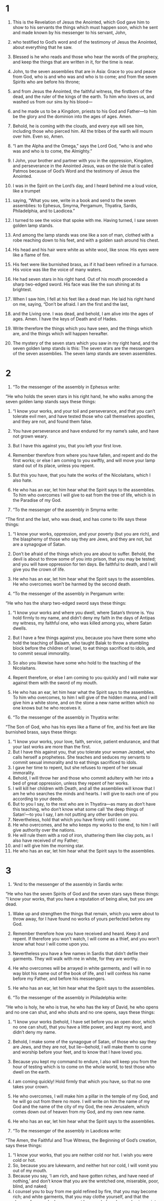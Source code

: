 #+TITLE:
* 1  
1. This is the Revelation of Jesus the Anointed, which God gave him to show to his servants the things which must happen soon, which he sent and made known by his messenger to his servant, John, 
2. who testified to God’s word and of the testimony of Jesus the Anointed, about everything that he saw. 

3. Blessed is he who reads and those who hear the words of the prophecy, and keep the things that are written in it, for the time is near. 

4. John, to the seven assemblies that are in Asia: Grace to you and peace from God, who is and who was and who is to come; and from the seven Spirits who are before his throne; 
5. and from Jesus the Anointed, the faithful witness, the firstborn of the dead, and the ruler of the kings of the earth. To him who loves us, and washed us from our sins by his blood— 
6. and he made us to be a Kingdom, priests to his God and Father—to him be the glory and the dominion into the ages of ages. Amen. 

7. Behold, he is coming with the clouds, and every eye will see him, including those who pierced him. All the tribes of the earth will mourn over him. Even so, Amen. 

8. “I am the Alpha and the Omega,” says the Lord God, “who is and who was and who is to come, the Almighty.” 

9. I John, your brother and partner with you in the oppression, Kingdom, and perseverance in the Anointed Jesus, was on the isle that is called Patmos because of God’s Word and the testimony of Jesus the Anointed. 
10. I was in the Spirit on the Lord’s day, and I heard behind me a loud voice, like a trumpet 
11. saying, “What you see, write in a book and send to the seven assemblies: to Ephesus, Smyrna, Pergamum, Thyatira, Sardis, Philadelphia, and to Laodicea.” 

12. I turned to see the voice that spoke with me. Having turned, I saw seven golden lamp stands. 
13. And among the lamp stands was one like a son of man, clothed with a robe reaching down to his feet, and with a golden sash around his chest. 
14. His head and his hair were white as white wool, like snow. His eyes were like a flame of fire. 
15. His feet were like burnished brass, as if it had been refined in a furnace. His voice was like the voice of many waters. 
16. He had seven stars in his right hand. Out of his mouth proceeded a sharp two-edged sword. His face was like the sun shining at its brightest. 
17. When I saw him, I fell at his feet like a dead man. 
 He laid his right hand on me, saying, “Don’t be afraid. I am the first and the last,  
18. and the Living one. I was dead, and behold, I am alive into the ages of ages. Amen. I have the keys of Death and of Hades. 
19. Write therefore the things which you have seen, and the things which are, and the things which will happen hereafter.  
20. The mystery of the seven stars which you saw in my right hand, and the seven golden lamp stands is this: The seven stars are the messengers of the seven assemblies. The seven lamp stands are seven assemblies. 
* 2  
1. “To the messenger of the assembly in Ephesus write: 
“He who holds the seven stars in his right hand, he who walks among the seven golden lamp stands says these things: 

2. “I know your works, and your toil and perseverance, and that you can’t tolerate evil men, and have tested those who call themselves apostles, and they are not, and found them false.  
3. You have perseverance and have endured for my name’s sake, and have  not grown weary.  
4. But I have this against you, that you left your first love.  
5. Remember therefore from where you have fallen, and repent and do the first works; or else I am coming to you swiftly, and will move your lamp stand out of its place, unless you repent.  
6. But this you have, that you hate the works of the Nicolaitans, which I also hate.  
7. He who has an ear, let him hear what the Spirit says to the assemblies. To him who overcomes I will give to eat from the tree of life, which is in the Paradise of my God. 

8. “To the messenger of the assembly in Smyrna write: 
“The first and the last, who was dead, and has come to life says these things: 

9. “I know your works, oppression, and your poverty (but you are rich), and the blasphemy of those who say they are Jews, and they are not, but are a synagogue of Satan.  
10. Don’t be afraid of the things which you are about to suffer. Behold, the devil is about to throw some of you into prison, that you may be tested; and you will have oppression for ten days. Be faithful to death, and I will give you the crown of life.  
11. He who has an ear, let him hear what the Spirit says to the assemblies. He who overcomes won’t be harmed by the second death. 

12. “To the messenger of the assembly in Pergamum write: 
“He who has the sharp two-edged sword says these things: 

13. “I know your works and where you dwell, where Satan’s throne is. You hold firmly to my name, and didn’t deny my faith in the days of Antipas my witness, my faithful one, who was killed among you, where Satan dwells.  
14. But I have a few things against you, because you have there some who hold the teaching of Balaam, who taught Balak to throw a stumbling block before the children of Israel, to eat things sacrificed to idols, and to commit sexual immorality.  
15. So also you likewise have some who hold to the teaching of the Nicolaitans. 
16. Repent therefore, or else I am coming to you quickly and I will make war against them with the sword of my mouth.  
17. He who has an ear, let him hear what the Spirit says to the assemblies. To him who overcomes, to him I will give of the hidden manna,  and I will give him a white stone, and on the stone a new name written which no one knows but he who receives it. 

18. “To the messenger of the assembly in Thyatira write: 
“The Son of God, who has his eyes like a flame of fire, and his feet are like burnished brass, says these things: 

19. “I know your works, your love, faith, service, patient endurance, and that your last works are more than the first.  
20. But I have this against you, that you tolerate your woman Jezebel, who calls herself a prophetess. She teaches and seduces my servants to commit sexual immorality and to eat things sacrificed to idols.  
21. I gave her time to repent, but she refuses to repent of her sexual immorality.  
22. Behold, I will throw her and those who commit adultery with her into a bed of great oppression, unless they repent of her works.  
23. I will kill her children with Death, and all the assemblies will know that I am he who searches the minds and hearts. I will give to each one of you according to your deeds.  
24. But to you I say, to the rest who are in Thyatira—as many as don’t have this teaching, who don’t know what some call ‘the deep things of Satan’—to you I say, I am not putting any other burden on you.  
25. Nevertheless, hold that which you have firmly until I come.  
26. He who overcomes, and he who keeps my works to the end, to him I will give authority over the nations.  
27. He will rule them with a rod of iron, shattering them like clay pots, as I also have received of my Father;  
28. and I will give him the morning star.  
29. He who has an ear, let him hear what the Spirit says to the assemblies. 
* 3  
1. “And to the messenger of the assembly in Sardis write: 
“He who has the seven Spirits of God and the seven stars says these things: 
“I know your works, that you have a reputation of being alive, but you are dead.  
2. Wake up and strengthen the things that remain, which you were about to throw away, for I have found no works of yours perfected before my God.  
3. Remember therefore how you have received and heard. Keep it and repent. If therefore you won’t watch, I will come as a thief, and you won’t know what hour I will come upon you.  
4. Nevertheless you have a few names in Sardis that didn’t defile their garments. They will walk with me in white, for they are worthy.  
5. He who overcomes will be arrayed in white garments, and I will in no way blot his name out of the book of life, and I will confess his name before my Father, and before his messengers.  
6. He who has an ear, let him hear what the Spirit says to the assemblies. 

7. “To the messenger of the assembly in Philadelphia write: 
“He who is holy, he who is true, he who has the key of David, he who opens and no one can shut, and who shuts and no one opens, says these things:  

8. “I know your works (behold, I have set before you an open door, which no one can shut), that you have a little power, and kept my word, and didn’t deny my name.  
9. Behold, I make some of the synagogue of Satan, of those who say they are Jews, and they are not, but lie—behold, I will make them to come and worship before your feet, and to know that I have loved you.  
10. Because you kept my command to endure, I also will keep you from the hour of testing which is to come on the whole world, to test those who dwell on the earth.  
11. I am coming quickly! Hold firmly that which you have, so that no one takes your crown.  
12. He who overcomes, I will make him a pillar in the temple of my God, and he will go out from there no more. I will write on him the name of my God and the name of the city of my God, the new Jerusalem, which comes down out of heaven from my God, and my own new name.  
13. He who has an ear, let him hear what the Spirit says to the assemblies. 

14. “To the messenger of the assembly in Laodicea write: 
“The Amen, the Faithful and True Witness, the Beginning of God’s creation, says these things: 

15. “I know your works, that you are neither cold nor hot. I wish you were cold or hot.  
16. So, because you are lukewarm, and neither hot nor cold, I will vomit you out of my mouth.  
17. Because you say, ‘I am rich, and have gotten riches, and have need of nothing,’ and don’t know that you are the wretched one, miserable, poor, blind, and naked;  
18. I counsel you to buy from me gold refined by fire, that you may become rich; and white garments, that you may clothe yourself, and that the shame of your nakedness may not be revealed; and eye salve to anoint your eyes, that you may see.  
19. As many as I love, I reprove and chasten. Be zealous therefore, and repent.  
20. Behold, I stand at the door and knock. If anyone hears my voice and opens the door, then I will come in to him and will dine with him, and he with me.  
21. He who overcomes, I will give to him to sit down with me on my throne, as I also overcame and sat down with my Father on his throne.  
22. He who has an ear, let him hear what the Spirit says to the assemblies.” 
* 4  
1. After these things I looked and saw a door opened in heaven; and the first voice that I heard, like a trumpet speaking with me, was one saying, “Come up here, and I will show you the things which must happen after this.” 

2. Immediately I was in the Spirit. Behold, there was a throne set in heaven, and one sitting on the throne 
3. that looked like a jasper stone and a sardius. There was a rainbow around the throne, like an emerald to look at. 
4. Around the throne were twenty-four thrones. On the thrones were twenty-four elders sitting, dressed in white garments, with crowns of gold on their heads. 
5. Out of the throne proceed lightnings, sounds, and thunders. There were seven lamps of fire burning before his throne, which are the seven Spirits of God. 
6. Before the throne was something like a sea of glass, similar to crystal. In the middle of the throne, and around the throne were four living creatures full of eyes before and behind. 
7. The first creature was like a lion, the second creature like a calf, the third creature had a face like a man, and the fourth was like a flying eagle. 
8. The four living creatures, each one of them having six wings, are full of eyes around and within. They have no rest day and night, saying, “Holy, holy, holy is the Lord God, the Almighty, who was and who is and who is to come!” 

9. When the living creatures give glory, honor, and thanks to him who sits on the throne, to him who lives into the ages of ages,
10. the twenty-four elders fall down before him who sits on the throne and worship him who lives into the ages of ages, and throw their crowns before the throne, saying, 
11. “Worthy are you, our Lord and God, the Holy One, to receive the glory, the honor, and the power, for you created all things, and because of your desire they existed and were created!” 
* 5  
1. I saw, in the right hand of him who sat on the throne, a book written inside and outside, sealed shut with seven seals. 
2. I saw a mighty messenger proclaiming with a loud voice, “Who is worthy to open the book, and to break its seals?” 
3. No one in heaven above, or on the earth, or under the earth, was able to open the book or to look in it. 
4. Then I wept much, because no one was found worthy to open the book or to look in it. 
5. One of the elders said to me, “Don’t weep. Behold, the Lion who is of the tribe of Judah, the Root of David, has overcome: he who opens the book and its seven seals.” 

6. I saw in the middle of the throne and of the four living creatures, and in the middle of the elders, a Lamb standing, as though it had been slain, having seven horns and seven eyes, which are the seven Spirits of God, sent out into all the earth. 
7. Then he came, and he took it out of the right hand of him who sat on the throne. 
8. Now when he had taken the book, the four living creatures and the twenty-four elders fell down before the Lamb, each one having a harp, and golden bowls full of incense, which are the prayers of the holy ones. 
9. They sang a new song, saying, 
#+BEGIN_VERSE
    “You are worthy to take the book 
      and to open its seals, 
    for you were killed, 
      and bought us for God with your blood 
      out of every tribe, language, people, and nation, 
   
10. and made us kings and priests to our God; 
      and we will reign on the earth.” 
#+END_VERSE

11. I looked, and I heard something like a voice of many messengers around the throne, the living creatures, and the elders. The number of them was ten thousands of ten thousands, and thousands of thousands, 
12. saying with a loud voice, “Worthy is the Lamb who has been killed to receive the power, wealth, wisdom, strength, honor, glory, and blessing!” 

13. I heard every created thing which is in heaven, on the earth, under the earth, on the sea, and everything in them, saying, “To him who sits on the throne and to the Lamb be the blessing, the honor, the glory, and the dominion, into the ages of ages! Amen!” 

14. The four living creatures said, “Amen!” Then the elders fell down and worshiped. 
* 6  
1. I saw that the Lamb opened one of the seven seals, and I heard one of the four living creatures saying, as with a voice of thunder, “Come and see!” 
2. Then a white horse appeared, and he who sat on it had a bow. A crown was given to him, and he came out conquering, and to conquer. 

3. When he opened the second seal, I heard the second living creature saying, “Come!” 
4. Another came out, a red horse. To him who sat on it was given power to take peace from the earth, and that they should kill one another. There was given to him a great sword. 

5. When he opened the third seal, I heard the third living creature saying, “Come and see!” And behold, a black horse, and he who sat on it had a balance in his hand. 
6. I heard a voice in the middle of the four living creatures saying, “A choenix of wheat for a denarius, and three choenix of barley for a denarius! Don’t damage the oil and the wine!” 

7. When he opened the fourth seal, I heard the fourth living creature saying, “Come and see!” 
8. And behold, a pale horse, and the name of he who sat on it was Death. Hades followed with him. Authority over one fourth of the earth, to kill with the sword, with famine, with death, and by the wild animals of the earth was given to him. 

9. When he opened the fifth seal, I saw underneath the altar the souls of those who had been killed for the Word of God, and for the testimony of the Lamb which they had. 
10. They cried with a loud voice, saying, “How long, Master, the holy and true, until you judge and avenge our blood on those who dwell on the earth?” 
11. A long white robe was given to each of them. They were told that they should rest yet for a while, until their fellow servants and their brothers, who would also be killed even as they were, should complete their course. 

12. I saw when he opened the sixth seal, and there was a great earthquake. The sun became black as sackcloth made of hair, and the whole moon became as blood. 
13. The stars of the sky fell to the earth, like a fig tree dropping its unripe figs when it is shaken by a great wind. 
14. The sky was removed like a scroll when it is rolled up. Every mountain and island was moved out of its place. 
15. The kings of the earth, the princes, the commanding officers, the rich, the strong, and every slave and free person, hid themselves in the caves and in the rocks of the mountains. 
16. They told the mountains and the rocks, “Fall on us, and hide us from the face of him who sits on the throne, and from the wrath of the Lamb, 
17. for the great day of his wrath has come, and who is able to stand?” 
* 7  
1. After this, I saw four messengers standing at the four corners of the earth, holding the four winds of the earth, so that no wind would blow on the earth, or on the sea, or on any tree. 
2. I saw another messenger ascend from the sunrise, having the seal of the living God. He cried with a loud voice to the four messengers to whom it was given to harm the earth and the sea, 
3. saying, “Don’t harm the earth, the sea, or the trees, until we have sealed the bondservants of our God on their foreheads!” 
4. I heard the number of those who were sealed, one hundred forty-four thousand, sealed out of every tribe of the children of Israel: 
#+BEGIN_VERSE
5. of the tribe of Judah twelve thousand were sealed, 
    of the tribe of Reuben twelve thousand, 
    of the tribe of Gad twelve thousand, 
   
6. of the tribe of Asher twelve thousand, 
    of the tribe of Naphtali twelve thousand, 
    of the tribe of Manasseh twelve thousand, 
   
7. of the tribe of Simeon twelve thousand, 
    of the tribe of Levi twelve thousand, 
    of the tribe of Issachar twelve thousand, 
   
8. of the tribe of Zebulun twelve thousand, 
    of the tribe of Joseph twelve thousand, and 
    of the tribe of Benjamin twelve thousand were sealed. 
#+END_VERSE

9. After these things I looked, and behold, a great multitude which no man could count, out of every nation and of all tribes, peoples, and languages, standing before the throne and before the Lamb, dressed in white robes, with palm branches in their hands. 
10. They cried with a loud voice, saying, “Salvation be to our God, who sits on the throne, and to the Lamb!” 

11. All the messengers were standing around the throne, the elders, and the four living creatures; and they fell on their faces before his throne, and worshiped God, 
12. saying, “Amen! Blessing, glory, wisdom, thanksgiving, honor, power, and might, be to our God into the ages of ages! Amen.” 

13. One of the elders answered, saying to me, “These who are arrayed in the white robes, who are they, and where did they come from?” 

14. I told him, “My lord, you know.” 
 He said to me, “These are those who came out of the great suffering. They washed their robes and made them white in the Lamb’s blood. 
15. Therefore they are before the throne of God, and they serve him day and night in his temple. He who sits on the throne will spread his tabernacle over them. 
16. They will never be hungry or thirsty any more. The sun won’t beat on them, nor any heat; 
17. for the Lamb who is in the middle of the throne shepherds them and leads them to springs of life-giving waters. And God will wipe away every tear from their eyes.” 
* 8  
1. When he opened the seventh seal, there was silence in heaven for about half an hour. 
2. I saw the seven messengers who stand before God, and seven trumpets were given to them. 

3. Another messenger came and stood over the altar, having a golden censer. Much incense was given to him, that he should add it to the prayers of all the holy ones on the golden altar which was before the throne. 
4. The smoke of the incense, with the prayers of the holy ones, went up before God out of the messenger’s hand. 
5. The messenger took the censer, and he filled it with the fire of the altar, then threw it on the earth. Thunders, sounds, lightnings, and an earthquake followed. 

6. The seven messengers who had the seven trumpets prepared themselves to sound. 

7. The first sounded, and there followed hail and fire, mixed with blood, and they were thrown to the earth. One third of the earth was burned up, and one third of the trees were burned up, and all green grass was burned up. 

8. The second messenger sounded, and something like a great burning mountain was thrown into the sea. One third of the sea became blood, 
9. and one third of the living creatures which were in the sea died. One third of the ships were destroyed. 

10. The third messenger sounded, and a great star fell from the sky, burning like a torch, and it fell on one third of the rivers, and on the springs of water. 
11. The name of the star is “Wormwood.” One third of the waters became wormwood. Many people died from the waters, because they were made bitter. 

12. The fourth messenger sounded, and one third of the sun was struck, and one third of the moon, and one third of the stars, so that one third of them would be darkened; and the day wouldn’t shine for one third of it, and the night in the same way. 
13. I saw, and I heard an eagle, flying in mid heaven, saying with a loud voice, “Woe! Woe! Woe to those who dwell on the earth, because of the other blasts of the trumpets of the three messengers, who are yet to sound!” 
* 9  
1. The fifth messenger sounded, and I saw a star from the sky which had fallen to the earth. The key to the pit of the abyss was given to him. 
2. He opened the pit of the abyss, and smoke went up out of the pit, like the smoke from a burning furnace. The sun and the air were darkened because of the smoke from the pit. 
3. Then out of the smoke came locusts on the earth, and power was given to them, as the scorpions of the earth have power. 
4. They were told that they should not hurt the grass of the earth, neither any green thing, neither any tree, but only those people who don’t have God’s seal on their foreheads. 
5. They were given power, not to kill them, but to torment them for five months. Their torment was like the torment of a scorpion when it strikes a person. 
6. In those days people will seek death, and will in no way find it. They will desire to die, and death will flee from them. 

7. The shapes of the locusts were like horses prepared for war. On their heads were something like golden crowns, and their faces were like people’s faces. 
8. They had hair like women’s hair, and their teeth were like those of lions. 
9. They had breastplates like breastplates of iron. The sound of their wings was like the sound of many chariots and horses rushing to war. 
10. They have tails like those of scorpions, with stingers. In their tails they have power to harm men for five months. 
11. They have over them as king the messenger of the abyss. His name in Hebrew is “Abaddon”, but in Greek, he has the name “Apollyon”. 

12. The first woe is past. Behold, there are still two woes coming after this. 

13. The sixth messenger sounded. I heard a voice from the horns of the golden altar which is before God, 
14. saying to the sixth messenger who had the trumpet, “Free the four messengers who are bound at the great river Euphrates!” 

15. The four messengers were freed who had been prepared for that hour and day and month and year, so that they might kill one third of mankind. 
16. The number of the armies of the horsemen was two hundred million. I heard the number of them. 
17. Thus I saw the horses in the vision and those who sat on them, having breastplates of fiery red, hyacinth blue, and sulfur yellow; and the horses’ heads resembled lions’ heads. Out of their mouths proceed fire, smoke, and sulfur. 
18. By these three plagues, one third of mankind was killed: by the fire, the smoke, and the sulfur, which proceeded out of their mouths. 
19. For the power of the horses is in their mouths and in their tails. For their tails are like serpents, and have heads; and with them they harm. 

20. The rest of mankind, who were not killed with these plagues, didn’t repent of the works of their hands, that they wouldn’t worship demons, and the idols of gold, and of silver, and of brass, and of stone, and of wood, which can’t see, hear, or walk. 
21. They didn’t repent of their murders, their sorceries, their sexual immorality, or their thefts. 
* 10  
1. I saw a mighty messenger coming down out of the sky, clothed with a cloud. A rainbow was on his head. His face was like the sun, and his feet like pillars of fire. 
2. He had in his hand a little open book. He set his right foot on the sea, and his left on the land. 
3. He cried with a loud voice, as a lion roars. When he cried, the seven thunders uttered their voices. 
4. When the seven thunders sounded, I was about to write; but I heard a voice from the sky saying, “Seal up the things which the seven thunders said, and don’t write them.” 

5. The messenger whom I saw standing on the sea and on the land lifted up his right hand to the sky 
6. and swore by him who lives into the ages of ages, who created heaven and the things that are in it, the earth and the things that are in it, and the sea and the things that are in it, that there will no longer be delay, 
7. but in the days of the voice of the seventh messenger, when he is about to sound, then the mystery of God is finished, as he declared to his servants the prophets. 

8. The voice which I heard from heaven, again speaking with me, said, “Go, take the book which is open in the hand of the messenger who stands on the sea and on the land.” 

9. I went to the messenger, telling him to give me the little book. 
 He said to me, “Take it and eat it. It will make your stomach bitter, but in your mouth it will be as sweet as honey.” 

10. I took the little book out of the messenger’s hand, and ate it. It was as sweet as honey in my mouth. When I had eaten it, my stomach was made bitter. 
11. They told me, “You must prophesy again over many peoples, nations, languages, and kings.” 
* 11  
1. A reed like a rod was given to me. Someone said, “Rise and measure God’s temple, and the altar, and those who worship in it. 
2. Leave out the court which is outside of the temple, and don’t measure it, for it has been given to the nations. They will tread the holy city under foot for forty-two months. 
3. I will give power to my two witnesses, and they will prophesy one thousand two hundred sixty days, clothed in sackcloth.” 

4. These are the two olive trees and the two lamp stands, standing before the Lord of the earth. 
5. If anyone desires to harm them, fire proceeds out of their mouth and devours their enemies. If anyone desires to harm them, he must be killed in this way. 
6. These have the power to shut up the sky, that it may not rain during the days of their prophecy. They have power over the waters, to turn them into blood, and to strike the earth with every plague, as often as they desire. 

7. When they have finished their testimony, the beast that comes up out of the abyss will make war with them, and overcome them, and kill them. 
8. Their dead bodies will be in the street of the great city, which spiritually is called Sodom and Egypt, where also their Lord was crucified. 
9. From among the peoples, tribes, languages, and nations, people will look at their dead bodies for three and a half days, and will not allow their dead bodies to be laid in a tomb. 
10. Those who dwell on the earth will rejoice over them, and they will be glad. They will give gifts to one another, because these two prophets tormented those who dwell on the earth. 

11. After the three and a half days, the breath of life from God entered into them, and they stood on their feet. Great fear fell on those who saw them. 
12. I heard a loud voice from heaven saying to them, “Come up here!” They went up into heaven in a cloud, and their enemies saw them. 
13. In that day there was a great earthquake, and a tenth of the city fell. Seven thousand people were killed in the earthquake, and the rest were terrified and gave glory to the God of heaven. 

14. The second woe is past. Behold, the third woe comes quickly. 

15. The seventh messenger sounded, and great voices in heaven followed, saying, “The kingdom of the world has become the Kingdom of our Lord and of his the Anointed. He will reign into the ages of ages!” 

16. The twenty-four elders, who sit on their thrones before God’s throne, fell on their faces and worshiped God, 
17. saying: “We give you thanks, Lord God, the Almighty, the one who is and who was, because you have taken your great power and reigned. 
18. The nations were angry, and your wrath came, as did the time for the dead to be judged, and to give your bondservants the prophets, their reward, as well as to the holy ones and those who fear your name, to the small and the great, and to destroy those who destroy the earth.” 

19. God’s temple that is in heaven was opened, and the ark of the Lord’s covenant was seen in his temple. Lightnings, sounds, thunders, an earthquake, and great hail followed. 
* 12  
1. A great sign was seen in heaven: a woman clothed with the sun, and the moon under her feet, and on her head a crown of twelve stars. 
2. She was with child. She cried out in pain, laboring to give birth. 

3. Another sign was seen in heaven. Behold, a great red dragon, having seven heads and ten horns, and on his heads seven crowns. 
4. His tail drew one third of the stars of the sky, and threw them to the earth. The dragon stood before the woman who was about to give birth, so that when she gave birth he might devour her child. 
5. She gave birth to a son, a male child, who is to rule all the nations with a rod of iron. Her child was caught up to God and to his throne. 
6. The woman fled into the wilderness, where she has a place prepared by God, that there they may nourish her one thousand two hundred sixty days. 

7. There was war in the sky. Michael and his messengers made war on the dragon. The dragon and his messengers made war. 
8. They didn’t prevail. No place was found for them any more in heaven. 
9. The great dragon was thrown down, the old serpent, he who is called the devil and Satan, the deceiver of the whole world. He was thrown down to the earth, and his messengers were thrown down with him. 

10. I heard a loud voice in heaven, saying, “Now the salvation, the power, and the Kingdom of our God, and the authority of his the Anointed has come; for the accuser of our brothers has been thrown down, who accuses them before our God day and night. 
11. They overcame him because of the Lamb’s blood, and because of the word of their testimony. They didn’t love their life, even to death. 
12. Therefore rejoice, heavens, and you who dwell in them. Woe to the earth and to the sea, because the devil has gone down to you, having great wrath, knowing that he has but a short time.” 

13. When the dragon saw that he was thrown down to the earth, he persecuted the woman who gave birth to the male child. 
14. Two wings of the great eagle were given to the woman, that she might fly into the wilderness to her place, so that she might be nourished for a time, times, and half a time, from the face of the serpent. 
15. The serpent spewed water out of his mouth after the woman like a river, that he might cause her to be carried away by the stream. 
16. The earth helped the woman, and the earth opened its mouth and swallowed up the river which the dragon spewed out of his mouth. 
17. The dragon grew angry with the woman, and went away to make war with the rest of her offspring, who keep God’s commandments and hold Jesus’ testimony. 
* 13  
1. Then I stood on the sand of the sea. I saw a beast coming up out of the sea, having ten horns and seven heads. On his horns were ten crowns, and on his heads, blasphemous names. 
2. The beast which I saw was like a leopard, and his feet were like those of a bear, and his mouth like the mouth of a lion. The dragon gave him his power, his throne, and great authority. 
3. One of his heads looked like it had been wounded fatally. His fatal wound was healed, and the whole earth marveled at the beast. 
4. They worshiped the dragon because he gave his authority to the beast; and they worshiped the beast, saying, “Who is like the beast? Who is able to make war with him?” 

5. A mouth speaking great things and blasphemy was given to him. Authority to make war for forty-two months was given to him. 
6. He opened his mouth for blasphemy against God, to blaspheme his name, his dwelling, and those who dwell in heaven. 
7. It was given to him to make war with the holy ones and to overcome them. Authority over every tribe, people, language, and nation was given to him. 
8. All who dwell on the earth will worship him, everyone whose name has not been written from the foundation of the world in the book of life of the Lamb who has been killed. 
9. If anyone has an ear, let him hear. 
10. If anyone is to go into captivity, he will go into captivity. If anyone is to be killed with the sword, he must be killed. Here is the endurance and the faith of the holy ones. 

11. I saw another beast coming up out of the earth. He had two horns like a lamb and it spoke like a dragon. 
12. He exercises all the authority of the first beast in his presence. He makes the earth and those who dwell in it to worship the first beast, whose fatal wound was healed. 
13. He performs great signs, even making fire come down out of the sky to the earth in the sight of people. 
14. He deceives my own people who dwell on the earth because of the signs he was granted to do in front of the beast, saying to those who dwell on the earth that they should make an image to the beast who had the sword wound and lived. 
15. It was given to him to give breath to the image of the beast, that the image of the beast should both speak, and cause as many as wouldn’t worship the image of the beast to be killed. 
16. He causes all, the small and the great, the rich and the poor, and the free and the slave, to be given marks on their right hands or on their foreheads; 
17. and that no one would be able to buy or to sell unless he has that mark, which is the name of the beast or the number of his name. 
18. Here is wisdom. He who has understanding, let him calculate the number of the beast, for it is the number of a man. His number is six hundred sixty-six. 
* 14  
1. I saw, and behold, the Lamb standing on Mount Zion, and with him a number, one hundred forty-four thousand, having his name and the name of his Father written on their foreheads. 
2. I heard a sound from heaven like the sound of many waters and like the sound of a great thunder. The sound which I heard was like that of harpists playing on their harps. 
3. They sing a new song before the throne and before the four living creatures and the elders. No one could learn the song except the one hundred forty-four thousand, those who had been redeemed out of the earth. 
4. These are those who were not defiled with women, for they are virgins. These are those who follow the Lamb wherever he goes. These were redeemed by Jesus from among men, the first fruits to God and to the Lamb. 
5. In their mouth was found no lie, for they are blameless. 

6. I saw an messenger flying in mid heaven, having Good News for the Age to proclaim to those who dwell on the earth—to every nation, tribe, language, and people. 
7. He said with a loud voice, “Fear the Lord, and give him glory, for the hour of his judgment has come. Worship him who made the heaven, the earth, the sea, and the springs of waters!” 

8. Another, a second messenger, followed, saying, “Babylon the great has fallen, which has made all the nations to drink of the wine of the wrath of her sexual immorality.” 

9. Another messenger, a third, followed them, saying with a great voice, “If anyone worships the beast and his image, and receives a mark on his forehead or on his hand, 
10. he also will drink of the wine of the wrath of God, which is prepared unmixed in the cup of his anger. He will be tormented with fire and sulfur in the presence of the holy messengers and in the presence of the Lamb. 
11. The smoke of their torment goes up into ages of ages. They have no rest day and night, those who worship the beast and his image, and whoever receives the mark of his name. 

12. Here is the perseverance of the holy ones, those who keep the commandments of God and the faith of Jesus.” 

13. I heard a voice from heaven saying, “Write, ‘Blessed are the dead who die in the Lord from now on.’” 
 “Yes,” says the Spirit, “that they may rest from their labors, for their works follow with them.” 

14. I looked, and saw a white cloud, and on the cloud one sitting like a son of man, having on his head a golden crown, and in his hand a sharp sickle. 
15. Another messenger came out of the temple, crying with a loud voice to him who sat on the cloud, “Send your sickle and reap, for the hour to reap has come; for the harvest of the earth is ripe!” 
16. He who sat on the cloud thrust his sickle on the earth, and the earth was reaped. 

17. Another messenger came out of the temple which is in heaven. He also had a sharp sickle. 
18. Another messenger came out from the altar, he who has power over fire, and he called with a great voice to him who had the sharp sickle, saying, “Send your sharp sickle and gather the clusters of the vine of the earth, for the earth’s grapes are fully ripe!” 
19. The messenger thrust his sickle into the earth, and gathered the vintage of the earth and threw it into the great wine press of the wrath of God. 
20. The wine press was trodden outside of the city, and blood came out of the wine press, up to the bridles of the horses, as far as one thousand six hundred stadia. 
* 15  
1. I saw another great and marvelous sign in the sky: seven messengers having the seven last plagues, for in them God’s wrath is finished. 

2. I saw something like a sea of glass mixed with fire, and those who overcame the beast, his image, and the number of his name, standing on the sea of glass, having harps of God. 
3. They sang the song of Moses, the servant of God, and the song of the Lamb, saying, 
#+BEGIN_VERSE
    “Great and marvelous are your works, Lord God, the Almighty! 
      Righteous and true are your ways, you King of the nations. 
   
4. Who wouldn’t fear you, Lord, 
      and glorify your name? 
    For you only are holy. 
      For all the nations will come and worship before you. 
      For your righteous acts have been revealed.” 
#+END_VERSE

5. After these things I looked, and the temple of the tabernacle of the testimony in heaven was opened. 
6. The seven messengers who had the seven plagues came out, clothed with pure, bright linen, and wearing golden sashes around their chests. 

7. One of the four living creatures gave to the seven messengers seven golden bowls full of the wrath of God, who lives into the ages of ages.
8. The temple was filled with smoke from the glory of God and from his power. No one was able to enter into the temple until the seven plagues of the seven messengers would be finished. 
* 16  
1. I heard a loud voice out of the temple, saying to the seven messengers, “Go and pour out the seven bowls of the wrath of God on the earth!” 

2. The first went, and poured out his bowl into the earth, and it became a harmful and painful sore on the people who had the mark of the beast, and who worshiped his image. 

3. The second messenger poured out his bowl into the sea, and it became blood as of a dead man. Every living thing in the sea died. 

4. The third poured out his bowl into the rivers and springs of water, and they became blood. 
5. I heard the messenger of the waters saying, “You are righteous, who are and who were, O Holy One, because you have judged these things. 
6. For they poured out the blood of holy ones and prophets, and you have given them blood to drink. They deserve this.” 

7. I heard the altar saying, “Yes, Lord God, the Almighty, true and righteous are your judgments.” 

8. The fourth poured out his bowl on the sun, and it was given to him to scorch men with fire. 
9. People were scorched with great heat, and people blasphemed the name of God who has the power over these plagues. They didn’t repent and give him glory. 

10. The fifth poured out his bowl on the throne of the beast, and his kingdom was darkened. They gnawed their tongues because of the pain, 
11. and they blasphemed the God of heaven because of their pains and their sores. They still didn’t repent of their works. 

12. The sixth poured out his bowl on the great river, the Euphrates. Its water was dried up, that the way might be prepared for the kings that come from the sunrise. 
13. I saw coming out of the mouth of the dragon, and out of the mouth of the beast, and out of the mouth of the false prophet, three unclean spirits, something like frogs; 
14. for they are spirits of demons, performing signs, which go out to the kings of the whole inhabited earth, to gather them together for the war of that great day of God the Almighty. 

15. “Behold, I come like a thief. Blessed is he who watches, and keeps his clothes, so that he doesn’t walk naked, and they see his shame.”  
16. He gathered them together into the place which is called in Hebrew, “Harmagedon”. 

17. The seventh poured out his bowl into the air. A loud voice came out of the temple of heaven, from the throne, saying, “It is done!” 
18. There were lightnings, sounds, and thunders; and there was a great earthquake such as has not happened since there were men on the earth—so great an earthquake and so mighty. 
19. The great city was divided into three parts, and the cities of the nations fell. Babylon the great was remembered in the sight of God, to give to her the cup of the wine of the fierceness of his wrath. 
20. Every island fled away, and the mountains were not found. 
21. Great hailstones, about the weight of a talent, came down out of the sky on people. People blasphemed God because of the plague of the hail, for this plague was exceedingly severe. 
* 17  
1. One of the seven messengers who had the seven bowls came and spoke with me, saying, “Come here. I will show you the judgment of the great prostitute who sits on many waters, 
2. with whom the kings of the earth committed sexual immorality. Those who dwell in the earth were made drunken with the wine of her sexual immorality.” 
3. He carried me away in the Spirit into a wilderness. I saw a woman sitting on a scarlet-colored beast, full of blasphemous names, having seven heads and ten horns. 
4. The woman was dressed in purple and scarlet, and decked with gold and precious stones and pearls, having in her hand a golden cup full of abominations and the impurities of the sexual immorality of the earth. 
5. And on her forehead a name was written, “MYSTERY, BABYLON THE GREAT, THE MOTHER OF THE PROSTITUTES AND OF THE ABOMINATIONS OF THE EARTH.” 
6. I saw the woman drunken with the blood of the holy ones and with the blood of the martyrs of Jesus. When I saw her, I wondered with great amazement. 

7. The messenger said to me, “Why do you wonder? I will tell you the mystery of the woman and of the beast that carries her, which has the seven heads and the ten horns. 
8. The beast that you saw was, and is not; and is about to come up out of the abyss and to go into destruction. Those who dwell on the earth and whose names have not been written in the book of life from the foundation of the world will marvel when they see that the beast was, and is not, and shall be present. 

9. Here is the mind that has wisdom. The seven heads are seven mountains on which the woman sits. 
10. They are seven kings. Five have fallen, the one is, and the other has not yet come. When he comes, he must continue a little while. 
11. The beast that was, and is not, is himself also an eighth, and is of the seven; and he goes to destruction. 
12. The ten horns that you saw are ten kings who have received no kingdom as yet, but they receive authority as kings with the beast for one hour. 
13. These have one mind, and they give their power and authority to the beast. 
14. These will war against the Lamb, and the Lamb will overcome them, for he is Lord of lords and King of kings; and those who are with him are called, chosen, and faithful.” 
15. He said to me, “The waters which you saw, where the prostitute sits, are peoples, multitudes, nations, and languages. 
16. The ten horns which you saw, they and the beast will hate the prostitute, will make her desolate, will strip her naked, will eat her flesh, and will burn her utterly with fire. 
17. For God has put in their hearts to do what he has in mind, to be of one mind, and to give their kingdom to the beast, until the words of God should be accomplished. 
18. The woman whom you saw is the great city which reigns over the kings of the earth.” 
* 18  
1. After these things, I saw another messenger coming down out of the sky, having great authority. The earth was illuminated with his glory. 
2. He cried with a mighty voice, saying, “Fallen, fallen is Babylon the great, and she has become a habitation of demons, a prison of every unclean spirit, and a prison of every unclean and hated bird! 
3. For all the nations have drunk of the wine of the wrath of her sexual immorality, the kings of the earth committed sexual immorality with her, and the merchants of the earth grew rich from the abundance of her luxury.” 

4. I heard another voice from heaven, saying, “Come out of her, my people, that you have no participation in her sins, and that you don’t receive of her plagues, 
5. for her sins have reached to the sky, and God has remembered her iniquities. 
6. Return to her just as she returned, and repay her double as she did, and according to her works. In the cup which she mixed, mix to her double. 
7. However much she glorified herself and grew wanton, so much give her of torment and mourning. For she says in her heart, ‘I sit a queen, and am no widow, and will in no way see mourning.’ 
8. Therefore in one day her plagues will come: death, mourning, and famine; and she will be utterly burned with fire, for the Lord God who has judged her is strong. 

9. The kings of the earth who committed sexual immorality and lived wantonly with her will weep and wail over her, when they look at the smoke of her burning, 
10. standing far away for the fear of her torment, saying, ‘Woe, woe, the great city, Babylon, the strong city! For your judgment has come in one hour.’ 
11. The merchants of the earth weep and mourn over her, for no one buys their merchandise any more: 
12. merchandise of gold, silver, precious stones, pearls, fine linen, purple, silk, scarlet, all expensive wood, every vessel of ivory, every vessel made of most precious wood, and of brass, and iron, and marble; 
13. and cinnamon, incense, perfume, frankincense, wine, olive oil, fine flour, wheat, sheep, horses, chariots, and people’s bodies and souls. 
14. The fruits which your soul lusted after have been lost to you. All things that were dainty and sumptuous have perished from you, and you will find them no more at all. 
15. The merchants of these things, who were made rich by her, will stand far away for the fear of her torment, weeping and mourning, 
16. saying, ‘Woe, woe, the great city, she who was dressed in fine linen, purple, and scarlet, and decked with gold and precious stones and pearls! 
17. For in an hour such great riches are made desolate.’ Every ship master, and everyone who sails anywhere, and mariners, and as many as gain their living by sea, stood far away, 
18. and cried out as they looked at the smoke of her burning, saying, ‘What is like the great city?’ 
19. They cast dust on their heads, and cried, weeping and mourning, saying, ‘Woe, woe, the great city, in which all who had their ships in the sea were made rich by reason of her great wealth!’ For she is made desolate in one hour. 

20. “Rejoice over her, O heaven, you holy ones, apostles, and prophets, for God has judged your judgment on her.” 

21. A mighty messenger took up a stone like a great millstone and cast it into the sea, saying, “Thus with violence will Babylon, the great city, be thrown down, and will be found no more at all. 
22. The voice of harpists, minstrels, flute players, and trumpeters will be heard no more at all in you. No craftsman of whatever craft will be found any more at all in you. The sound of a mill will be heard no more at all in you. 
23. The light of a lamp will shine no more at all in you. The voice of the bridegroom and of the bride will be heard no more at all in you, for your merchants were the princes of the earth; for with your sorcery all the nations were deceived. 
24. In her was found the blood of prophets and of holy ones, and of all who have been slain on the earth.” 
* 19  
1. After these things I heard something like a loud voice of a great multitude in heaven, saying, “Hallelujah! Salvation, power, and glory belong to our God; 
2. for his judgments are true and righteous. For he has judged the great prostitute who corrupted the earth with her sexual immorality, and he has avenged the blood of his servants at her hand.” 

3. A second said, “Hallelujah! Her smoke goes up into the ages of ages."
4. The twenty-four elders and the four living creatures fell down and worshiped God who sits on the throne, saying, “Amen! Hallelujah!” 

5. A voice came from the throne, saying, “Give praise to our God, all you his servants, you who fear him, the small and the great!” 

6. I heard something like the voice of a great multitude, and like the voice of many waters, and like the voice of mighty thunders, saying, “Hallelujah! For the Lord our God, the Almighty, reigns! 
7. Let’s rejoice and be exceedingly glad, and let’s give the glory to him. For the wedding of the Lamb has come, and his wife has made herself ready.” 
8. It was given to her that she would array herself in bright, pure, fine linen, for the fine linen is the righteous acts of the holy ones. 

9. He said to me, “Write, ‘Blessed are those who are invited to the wedding supper of the Lamb.’” He said to me, “These are true words of God.” 

10. I fell down before his feet to worship him. He said to me, “Look! Don’t do it! I am a fellow bondservant with you and with your brothers who hold the testimony of Jesus. Worship God, for the testimony of Jesus is the Spirit of Prophecy.” 

11. I saw the heaven opened, and behold, a white horse, and he who sat on it is called Faithful and True. In righteousness he judges and makes war. 
12. His eyes are a flame of fire, and on his head are many crowns. He has names written and a name written which no one knows but he himself. 
13. He is clothed in a garment sprinkled with blood. His name is called “The Word of God.” 
14. The armies which are in heaven, clothed in white, pure, fine linen, followed him on white horses. 
15. Out of his mouth proceeds a sharp, double-edged sword that with it he should strike the nations. He will rule them with an iron rod. He treads the wine press of the fierceness of the wrath of God, the Almighty. 
16. He has on his garment and on his thigh a name written, “KING OF KINGS AND LORD OF LORDS.” 

17. I saw an messenger standing in the sun. He cried with a loud voice, saying to all the birds that fly in the sky, “Come! Be gathered together to the great supper of God, 
18. that you may eat the flesh of kings, the flesh of captains, the flesh of mighty men, and the flesh of horses and of those who sit on them, and the flesh of all men, both free and slave, small and great.” 
19. I saw the beast, the kings of the earth, and their armies, gathered together to make war against him who sat on the horse and against his army. 
20. The beast was taken, and with him the false prophet who worked the signs in his sight, with which he deceived those who had received the mark of the beast and those who worshiped his image. These two were thrown alive into the lake of fire that burns with sulfur. 
21. The rest were killed with the sword of him who sat on the horse, the sword which came out of his mouth. So all the birds were filled with their flesh. 
* 20  
1. I saw an messenger coming down out of heaven, having the key of the abyss and a great chain in his hand. 
2. He seized the dragon, the old serpent, who is the devil and Satan, who deceives the whole inhabited earth, and bound him for a thousand years, 
3. and cast him into the abyss, and shut it and sealed it over him, that he should deceive the nations no more until the thousand years were finished. After this, he must be freed for a short time. 

4. I saw thrones, and they sat on them, and judgment was given to them. I saw the souls of those who had been beheaded for the testimony of Jesus and for the word of God, and such as didn’t worship the beast nor his image, and didn’t receive the mark on their forehead and on their hand. They lived and reigned with the Anointed for a thousand years. 
5. The rest of the dead didn’t live until the thousand years were finished. This is the first resurrection. 
6. Blessed and holy is he who has part in the first resurrection. Over these, the second death has no power, but they will be priests of God and of the Anointed, and will reign with him one thousand years. 

7. And after the thousand years, Satan will be released from his prison 
8. and he will come out to deceive the nations which are in the four corners of the earth, Gog and Magog, to gather them together to the war, whose number is as the sand of the sea. 
9. They went up over the width of the earth and surrounded the camp of the holy ones and the beloved city. Fire came down out of heaven from God and devoured them. 
10. The devil who deceived them was thrown into the lake of fire and sulfur, where the beast and the false prophet are also. They will be tormented day and night into the ages of ages.

11. I saw a great white throne and him who sat on it, from whose face the earth and the heaven fled away. There was found no place for them. 
12. I saw the dead, the great and the small, standing before the throne, and they opened books. Another book was opened, which is the book of life. The dead were judged out of the things which were written in the books, according to their works. 
13. The sea gave up the dead who were in it. Death and Hades gave up the dead who were in them. They were judged, each one according to his works. 
14. Death and Hades were thrown into the lake of fire. This is the second death, the lake of fire. 
15. If anyone was not found written in the book of life, he was cast into the lake of fire. 
* 21  
1. I saw a new heaven and a new earth, for the first heaven and the first earth have passed away, and the sea is no more. 
2. I saw the holy city, New Jerusalem, coming down out of heaven from God, prepared like a bride adorned for her husband. 
3. I heard a loud voice out of heaven saying, “Behold, God’s dwelling is with people; and he will dwell with them, and they will be his people, and God himself will be with them as their God. 
4. He will wipe away every tear from their eyes. Death will be no more; neither will there be mourning, nor crying, nor pain any more. The first things have passed away.” 

5. He who sits on the throne said, “Behold, I am making all things new.” He said, “Write, for these words of God are faithful and true.”  
6. He said to me, “I am the Alpha and the Omega, the Beginning and the End. I will give freely to him who is thirsty from the spring of the water of life.  
7. He who overcomes, I will give him these things. I will be his God, and he will be my son.  
8. But for the cowardly, unbelieving, sinners, abominable, murderers, sexually immoral, sorcerers, idolaters, and all liars, their part is in the lake that burns with fire and sulfur, which is the second death.” 

9. One of the seven messengers who had the seven bowls which were loaded with the seven last plagues came, and he spoke with me, saying, “Come here. I will show you the bride, the Lamb’s wife.” 
10. He carried me away in the Spirit to a great and high mountain, and showed me the holy city, Jerusalem, coming down out of heaven from God, 
11. having the glory of God. Her light was like a most precious stone, like a jasper stone, clear as crystal; 
12. having a great and high wall with twelve gates, and at the gates twelve messengers, and names written on them, which are the names of the twelve tribes of the children of Israel. 
13. On the east were three gates, and on the north three gates, and on the south three gates, and on the west three gates. 
14. The wall of the city had twelve foundations, and on them twelve names of the twelve Apostles of the Lamb. 

15. He who spoke with me had for a measure a golden reed to measure the city, its gates, and its walls. 
16. The city is square. Its length is as great as its width. He measured the city with the reed: twelve thousand twelve stadia. Its length, width, and height are equal. 
17. Its wall is one hundred forty-four cubits, by the measure of a man, that is, of an messenger. 
18. The construction of its wall was jasper. The city was pure gold, like pure glass. 
19. The foundations of the city’s wall were adorned with all kinds of precious stones. The first foundation was jasper, the second sapphire; the third chalcedony, the fourth emerald, 
20. the fifth sardonyx, the sixth sardius, the seventh chrysolite, the eighth beryl, the ninth topaz, the tenth chrysoprase, the eleventh jacinth, and the twelfth amethyst. 
21. The twelve gates were twelve pearls. Each one of the gates was made of one pearl. The street of the city was pure gold, like transparent glass. 

22. I saw no temple in it, for the Lord God the Almighty and the Lamb are its temple. 
23. The city has no need for the sun or moon to shine, for the very glory of God illuminated it and its lamp is the Lamb. 
24. The nations will walk in its light. The kings of the earth bring the glory and honor of the nations into it. 
25. Its gates will in no way be shut by day (for there will be no night there), 
26. and they shall bring the glory and the honor of the nations into it so that they may enter. 
27. There will in no way enter into it anything profane, or one who causes an abomination or a lie, but only those who are written in the Lamb’s book of life. 
* 22  
1. He showed me a river of water of life, clear as crystal, proceeding out of the throne of God and of the Lamb, 
2. in the middle of its street. On this side of the river and on that was the tree of life, bearing twelve kinds of fruits, yielding its fruit every month. The leaves of the tree were for the healing of the nations. 
3. There will be no curse any more. The throne of God and of the Lamb will be in it, and his servants will serve him. 
4. They will see his face, and his name will be on their foreheads. 
5. There will be no night, and they need no lamp light or sun light; for the Lord God will illuminate them. They will reign into the ages of ages.

6. He said to me, “These words are faithful and true. The Lord God of the spirits of the prophets sent his messenger to show to his bondservants the things which must happen soon.” 

7. “Behold, I am coming soon! Blessed is he who keeps the words of the prophecy of this book.” 

8. Now I, John, am the one who heard and saw these things. When I heard and saw, I fell down to worship before the feet of the messenger who had shown me these things. 
9. He said to me, “You must not do that! I am a fellow bondservant with you and with your brothers, the prophets, and with those who keep the words of this book. Worship God.” 
10. He said to me, “Don’t seal up the words of the prophecy of this book, for the time is at hand. 
11. He who acts unjustly, let him act unjustly still. He who is filthy, let him be filthy still. He who is righteous, let him do righteousness still. He who is holy, let him be holy still.” 

12. “Behold, I am coming soon! My reward is with me, to repay to each man according to his work.  
13. I am the Alpha and the Omega, the First and the Last, the Beginning and the End.  
14. Blessed are those who do his commandments, that they may have the right to the tree of life, and may enter in by the gates into the city.  
15. Outside are the dogs, the sorcerers, the sexually immoral, the murderers, the idolaters, and everyone who loves and practices falsehood.  
16. I, Jesus, have sent my messenger to testify these things to you for the assemblies. I am the root and the offspring of David, the Bright and Morning Star.” 

17. The Spirit and the bride say, “Come!” He who hears, let him say, “Come!” He who is thirsty, let him come. He who desires, let him take the water of life freely. 

18. I testify to everyone who hears the words of the prophecy of this book: if anyone adds to them, God will add to him the plagues which are written in this book. 
19. If anyone takes away from the words of the book of this prophecy, God will take away his part from the tree of life, and out of the holy city, which are written in this book. 
20. He who testifies these things says, “Yes, I am coming soon.”  
//
Amen! Yes, come, Lord Jesus! 

21. The grace of the Lord Jesus the Anointed be with all the holy ones. Amen. 

